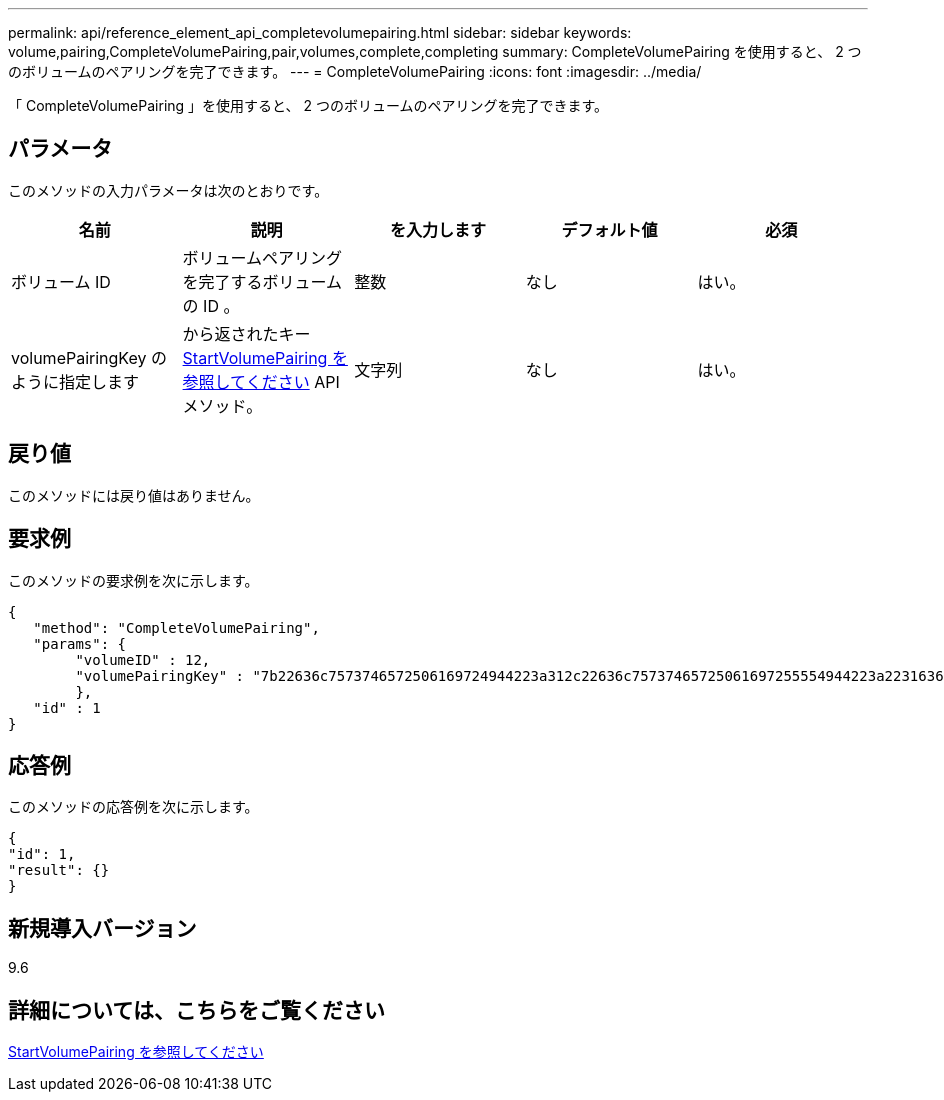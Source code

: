 ---
permalink: api/reference_element_api_completevolumepairing.html 
sidebar: sidebar 
keywords: volume,pairing,CompleteVolumePairing,pair,volumes,complete,completing 
summary: CompleteVolumePairing を使用すると、 2 つのボリュームのペアリングを完了できます。 
---
= CompleteVolumePairing
:icons: font
:imagesdir: ../media/


[role="lead"]
「 CompleteVolumePairing 」を使用すると、 2 つのボリュームのペアリングを完了できます。



== パラメータ

このメソッドの入力パラメータは次のとおりです。

|===
| 名前 | 説明 | を入力します | デフォルト値 | 必須 


 a| 
ボリューム ID
 a| 
ボリュームペアリングを完了するボリュームの ID 。
 a| 
整数
 a| 
なし
 a| 
はい。



 a| 
volumePairingKey のように指定します
 a| 
から返されたキー xref:reference_element_api_startvolumepairing.adoc[StartVolumePairing を参照してください] API メソッド。
 a| 
文字列
 a| 
なし
 a| 
はい。

|===


== 戻り値

このメソッドには戻り値はありません。



== 要求例

このメソッドの要求例を次に示します。

[listing]
----
{
   "method": "CompleteVolumePairing",
   "params": {
        "volumeID" : 12,
        "volumePairingKey" : "7b22636c7573746572506169724944223a312c22636c75737465725061697255554944223a2231636561313336322d346338662d343631612d626537322d373435363661393533643266222c22636c7573746572556e697175654944223a2278736d36222c226d766970223a223139322e3136382e3133392e313232222c226e616d65223a224175746f54657374322d63307552222c2270617373776f7264223a22695e59686f20492d64774d7d4c67614b222c22727063436f6e6e656374696f6e4944223a3931333134323634392c22757365726e616d65223a225f5f53465f706169725f50597a796647704c7246564432444a42227d"
        },
   "id" : 1
}
----


== 応答例

このメソッドの応答例を次に示します。

[listing]
----
{
"id": 1,
"result": {}
}
----


== 新規導入バージョン

9.6



== 詳細については、こちらをご覧ください

xref:reference_element_api_startvolumepairing.adoc[StartVolumePairing を参照してください]
